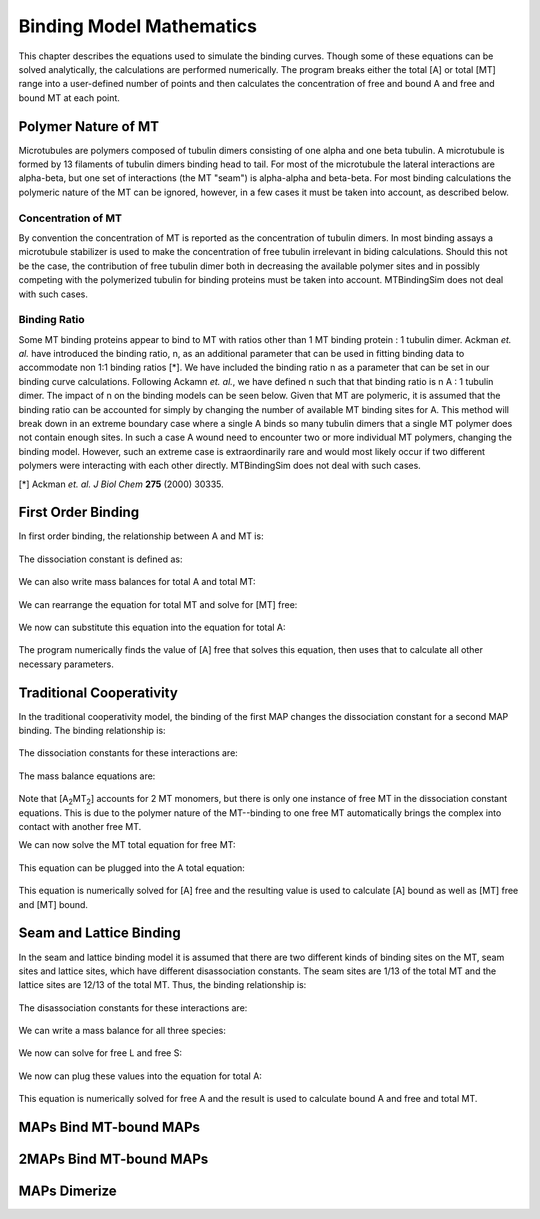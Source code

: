 =========================
Binding Model Mathematics
=========================

This chapter describes the equations used to simulate the binding curves. Though some of these equations can be solved analytically, the calculations are performed numerically. The program breaks either the total [A] or total [MT] range into a user-defined number of points and then calculates the concentration of free and bound A and free and bound MT at each point.

Polymer Nature of MT
====================

Microtubules are polymers composed of tubulin dimers consisting of one alpha and one beta tubulin. A microtubule is formed by 13 filaments of tubulin dimers binding head to tail. For most of the microtubule the lateral interactions are alpha-beta, but one set of interactions (the MT "seam") is alpha-alpha and beta-beta. For most binding calculations the polymeric nature of the MT can be ignored, however, in a few cases it must be taken into account, as described below.

Concentration of MT
-------------------

By convention the concentration of MT is reported as the concentration of tubulin dimers. In most binding assays a microtubule stabilizer is used to make the concentration of free tubulin irrelevant in biding calculations. Should this not be the case, the contribution of free tubulin dimer both in decreasing the available polymer sites and in possibly competing with the polymerized tubulin for binding proteins must be taken into account. MTBindingSim does not deal with such cases.

Binding Ratio
-------------

Some MT binding proteins appear to bind to MT with ratios other than 1 MT binding protein : 1 tubulin dimer. Ackman *et. al.* have introduced the binding ratio, n, as an additional parameter that can be used in fitting binding data to accommodate non 1:1 binding ratios [*]. We have included the binding ratio n as a parameter that can be set in our binding curve calculations. Following Ackamn *et. al.*, we have defined n such that that binding ratio is n A : 1 tubulin dimer. The impact of n on the binding models can be seen below. Given that MT are polymeric, it is assumed that the binding ratio can be accounted for simply by changing the number of available MT binding sites for A. This method will break down in an extreme boundary case where a single A binds so many tubulin dimers that a single MT polymer does not contain enough sites. In such a case A wound need to encounter two or more individual MT polymers, changing the binding model. However, such an extreme case is extraordinarily rare and would most likely occur if two different polymers were interacting with each other directly. MTBindingSim does not deal with such cases.

[*] Ackman *et. al. J Biol Chem* **275** (2000) 30335.

First Order Binding
===================

In first order binding, the relationship between A and MT is:

  .. latex-math::
     
     A + nMT \rightleftharpoons AMT.

The dissociation constant is defined as:

  .. latex-math::
     
     K_D = \frac{[A]n[MT]}{[AMT]}.

We can also write mass balances for total A and total MT:

  .. latex-math::
     
     [A]_{total} = [A] + [AMT] = [A] + \frac{1}{K_D}[A]n[MT]

  .. latex-math::
     
     [MT]_{total} = [MT] + [AMT]/n = [MT] + \frac{1}{K_D}[A][MT].

We can rearrange the equation for total MT and solve for [MT] free:

  .. latex-math::
     
     [MT] = \frac{[MT]_{total}}{1 + \frac{1}{K_D}[A]}.

We now can substitute this equation into the equation for total A:

  .. latex-math::
     
     [A]_{total} = [A] + \frac{\frac{1}{K_D}[A]n[MT]_{total}}{1 + \frac{1}{K_D}[A]}.

The program numerically finds the value of [A] free that solves this equation, then uses that to calculate all other necessary parameters.

Traditional Cooperativity
=========================

In the traditional cooperativity model, the binding of the first MAP changes the dissociation constant for a second MAP binding. The binding relationship is:

  .. latex-math::
     
     A + nMT \leftrightharpoons AMT, A + AMT \leftrightharpoons A_2MT_2.

The dissociation constants for these interactions are:
	
  .. latex-math::
     
     K_D = [A]n[MT]/[AMT], \phi K_D = [A][AMT]/[A_2MT_2].

The mass balance equations are:

  .. latex-math::
     
     [A]_{total} = [A] + [AMT] + 2[A_2MT_2] = [A] + \frac{1}{K_D}[A]n[MT] + \frac{2}{\phi K_D}[A][AMT]

  .. latex-math::
  
     [A]_{total} = [A] + \frac{1}{K_D}[A]n[MT] + \frac{2}{\phi K_D^2}[A]^2n[MT]

  .. latex-math::
     
     [MT]_{total} = [MT] + [AMT]/n + 2[A_2MT_2]/n = [MT] + \frac{1}{K_D}[A][MT] + \frac{2}{\phi K_D^2}[A]^2[MT].

Note that [A\ :sub:`2`\ MT\ :sub:`2`\ ] accounts for 2 MT monomers, but there is only one instance of free MT in the dissociation constant equations. This is due to the polymer nature of the MT--binding to one free MT automatically brings the complex into contact with another free MT.

We can now solve the MT total equation for free MT:
	
  .. latex-math::
     
     [MT] = \frac{[MT]_{total}}{1 + \frac{1}{K_D}[A] + \frac{2}{\phi K_D^2}[A]^2}.

This equation can be plugged into the A total equation:

  .. latex-math::
     
     [A]_{total} = [A] + (\frac{1}{K_D}[A] + \frac{2}{\phi K_D^2}[A]^2)\frac{n*MT_{total}}{1 + \frac{1}{K_D}[A] + \frac{2}{\phi K_D^2}[A]^2}.

This equation is numerically solved for [A] free and the resulting value is used to calculate [A] bound as well as [MT] free and [MT] bound.

Seam and Lattice Binding
========================

In the seam and lattice binding model it is assumed that there are two different kinds of binding sites on the MT, seam sites and lattice sites, which have different disassociation constants. The seam sites are 1/13 of the total MT and the lattice sites are 12/13 of the total MT. Thus, the binding relationship is:

  .. latex-math::
     
     A + nS \leftrightharpoons AS, A + nL \leftrightharpoons AL.

The disassociation constants for these interactions are:

  .. latex-math::

     K_S = [A]n[S]/[AS], K_L = [A]n[L]/[AL].

We can write a mass balance for all three species:

  .. latex-math::

     [A]_{total} = [A] + [AS] + [AL] = [A] + \frac{1}{K_S}[A]n[S] + \frac{1}{K_L}[A]n[L]

  .. latex-math::

     [S]_{total} = [S] + [AS]/n = [S] + \frac{1}{K_S}[A][S]

  .. latex-math::

     [L]_{total} = [L] + [AL]/n = [L] + \frac{1}{K_L}[A][L].

We now can solve for free L and free S:

  .. latex-math::

     [S] = \frac{[S]_{total}}{1 + \frac{1}{K_S}[A]}

  .. latex-math::

     [L] = \frac{[L]_{total}}{1 + \frac{1}{K_L}[A]}.

We now can plug  these values into the equation for total A:

  .. latex-math::

     [A]_{total} = [A] + \frac{\frac{1}{K_S}[A]n[S]_{total}}{1 + \frac{1}{K_S}[A]} + \frac{\frac{1}{K_L}[A]n[L]_{total}}{1 + \frac{1}{K_L}[A]}.

This equation is numerically solved for free A and the result is used to calculate bound A and free and total MT.
 

MAPs Bind MT-bound MAPs
=======================

2MAPs Bind MT-bound MAPs
========================

MAPs Dimerize
=============
